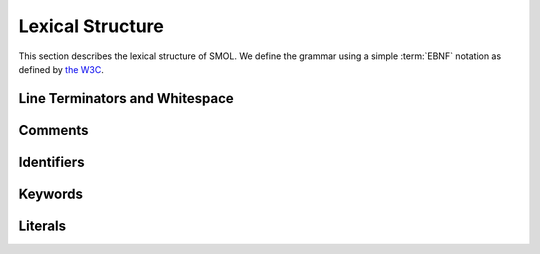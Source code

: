 Lexical Structure
=================

This section describes the lexical structure of SMOL.  We define the grammar
using a simple :term:`EBNF` notation as defined by `the W3C
<https://www.w3.org/TR/2006/REC-xml11-20060816/#sec-notation>`_.

Line Terminators and Whitespace
-------------------------------

Comments
--------

Identifiers
-----------

Keywords
--------

Literals
--------


